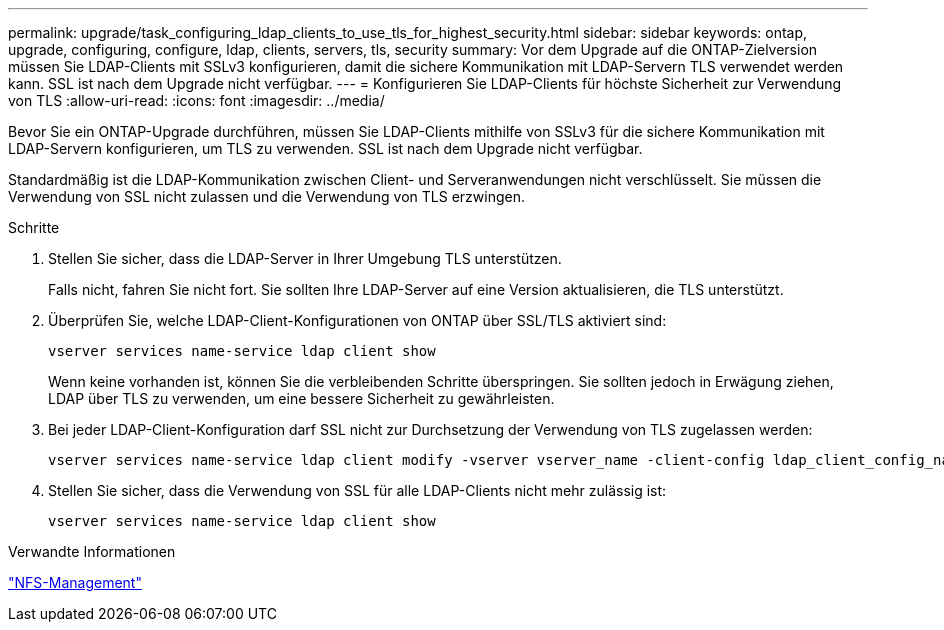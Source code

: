 ---
permalink: upgrade/task_configuring_ldap_clients_to_use_tls_for_highest_security.html 
sidebar: sidebar 
keywords: ontap, upgrade, configuring, configure, ldap, clients, servers, tls, security 
summary: Vor dem Upgrade auf die ONTAP-Zielversion müssen Sie LDAP-Clients mit SSLv3 konfigurieren, damit die sichere Kommunikation mit LDAP-Servern TLS verwendet werden kann. SSL ist nach dem Upgrade nicht verfügbar. 
---
= Konfigurieren Sie LDAP-Clients für höchste Sicherheit zur Verwendung von TLS
:allow-uri-read: 
:icons: font
:imagesdir: ../media/


[role="lead"]
Bevor Sie ein ONTAP-Upgrade durchführen, müssen Sie LDAP-Clients mithilfe von SSLv3 für die sichere Kommunikation mit LDAP-Servern konfigurieren, um TLS zu verwenden. SSL ist nach dem Upgrade nicht verfügbar.

Standardmäßig ist die LDAP-Kommunikation zwischen Client- und Serveranwendungen nicht verschlüsselt. Sie müssen die Verwendung von SSL nicht zulassen und die Verwendung von TLS erzwingen.

.Schritte
. Stellen Sie sicher, dass die LDAP-Server in Ihrer Umgebung TLS unterstützen.
+
Falls nicht, fahren Sie nicht fort. Sie sollten Ihre LDAP-Server auf eine Version aktualisieren, die TLS unterstützt.

. Überprüfen Sie, welche LDAP-Client-Konfigurationen von ONTAP über SSL/TLS aktiviert sind:
+
[source, cli]
----
vserver services name-service ldap client show
----
+
Wenn keine vorhanden ist, können Sie die verbleibenden Schritte überspringen. Sie sollten jedoch in Erwägung ziehen, LDAP über TLS zu verwenden, um eine bessere Sicherheit zu gewährleisten.

. Bei jeder LDAP-Client-Konfiguration darf SSL nicht zur Durchsetzung der Verwendung von TLS zugelassen werden:
+
[source, cli]
----
vserver services name-service ldap client modify -vserver vserver_name -client-config ldap_client_config_name -allow-ssl false
----
. Stellen Sie sicher, dass die Verwendung von SSL für alle LDAP-Clients nicht mehr zulässig ist:
+
[source, cli]
----
vserver services name-service ldap client show
----


.Verwandte Informationen
link:../nfs-admin/index.html["NFS-Management"]
